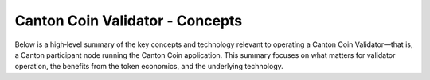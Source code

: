 ..
   Copyright (c) 2024 Digital Asset (Switzerland) GmbH and/or its affiliates. All rights reserved.
..
   SPDX-License-Identifier: Apache-2.0

Canton Coin Validator - Concepts
======================================

.. todo:: add overview of the deployment docs explaining

   - difference between SV and validator nodes
   - docker compose vs. helm based deployments
   - available networks and releases and their difference

  Consider inlining these into the SV and validator node docs


Below is a high‐level summary of the key concepts and technology relevant to operating a Canton Coin Validator—that is, a Canton participant node running the Canton Coin application. This summary focuses on what matters for validator operation, the benefits from the token economics, and the underlying technology.

